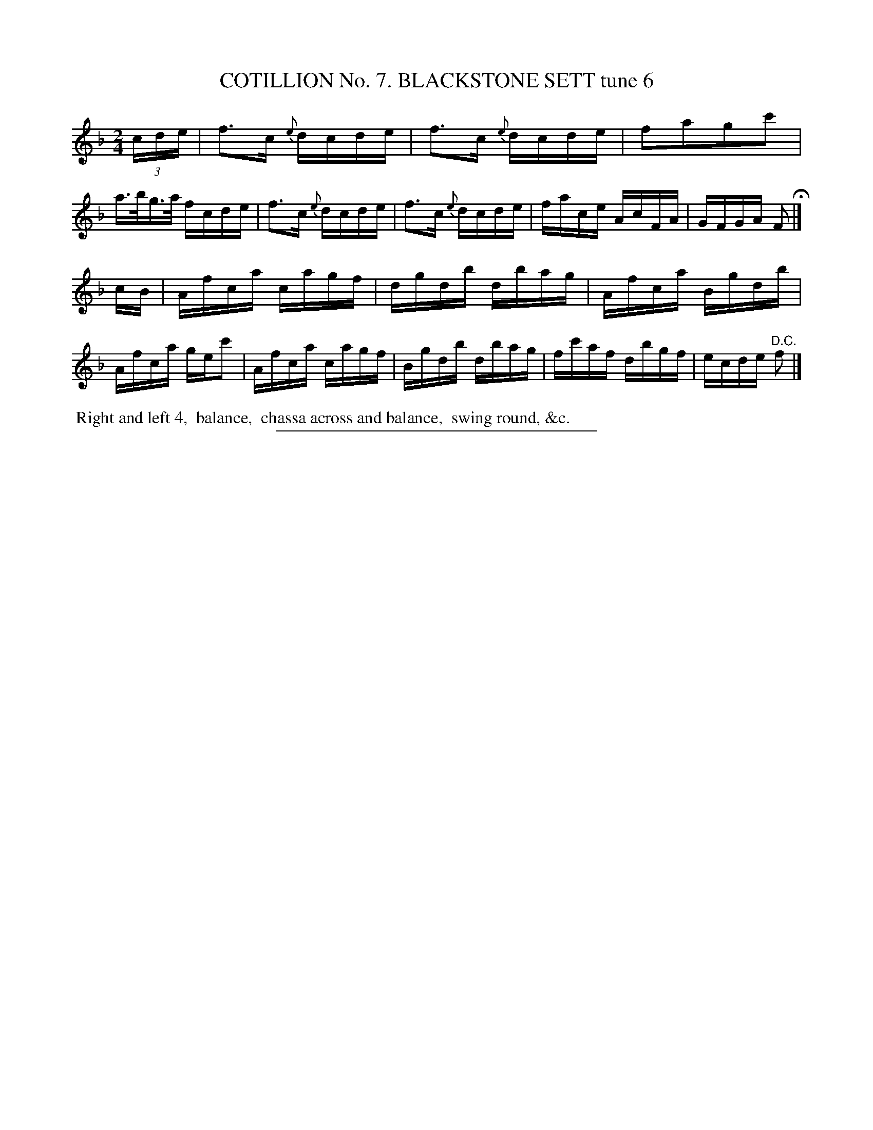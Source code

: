 X: 30913
T: COTILLION No. 7. BLACKSTONE SETT tune 6
N: This set isn't named on its first page (90), but its name is in the index at the end of the book.
%R: reel
B: Elias Howe "The Musician's Companion" Part 3 1844 p.91 #3
S: http://imslp.org/wiki/The_Musician's_Companion_(Howe,_Elias)
Z: 2015 John Chambers <jc:trillian.mit.edu>
N: Rhythm fixed by transcribing the initial 3-note pickup as a triplet.
M: 2/4
L: 1/16
K: F
% - - - - - - - - - - - - - - - - - - - - - - - - - - - - -
(3cde |\
f3c {e}dcde | f3c {e}dcde | f2a2g2c'2 | a>bg>a fcde |\
f3c {e}dcde | f3c {e}dcde | face AcFA | GFGA F2 H|]
cB |\
Afca cagf | dgdb dbag | Afca Bgdb | Afca gec'2 |\
Afca cagf | Bgdb dbag | fc'af dbgf | ecde "^D.C."f2 |]
% - - - - - - - - - - Dance description - - - - - - - - - -
%%begintext align
%% Right and left 4,
%% balance,
%% chassa across and balance,
%% swing round, &c.
%%endtext
% - - - - - - - - - - - - - - - - - - - - - - - - - - - - -
%%sep 1 1 300

